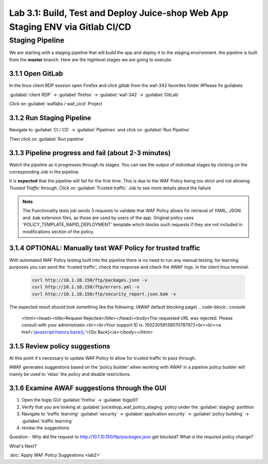 Lab 3.1: Build, Test and Deploy Juice-shop Web App Staging ENV via Gitlab CI/CD
===============================================================================

Staging Pipeline
----------------

We are starting with a staging pipeline that will build the app and deploy it to the staging environment. 
the pipeline is built from the **master** branch. 
Here are the highlevel stages we are going to execute:

.. image:: images/pipeline_overview.png

3.1.1 Open GitLab
~~~~~~~~~~~~~~~~~

In the linux client RDP session open Firefox and click gitlab from the waf-342 favorites folder 
#Please fix guilabels

:guilabel:`client RDP` -> :guilabel:`firefox` -> :guilabel:`waf-342` -> :guilabel:`GitLab`

Click on :guilabel:`waflabs / waf_cicd` Project

.. image:: images/project_wafcicd.png


3.1.2 Run Staging Pipeline
~~~~~~~~~~~~~~~~~~~~~~~~~~

Navigate to :guilabel:`CI / CD` -> :guilabel:`Pipelines` and click on :guilabel:`Run Pipeline`

.. image:: images/run_pipeline.png


Then click on :guilabel:`Run pipeline`


.. image:: images/run_pipeline_button.png


3.1.3 Pipeline progress and fail (about 2-3 minutes)
~~~~~~~~~~~~~~~~~~~~~~~~~~~~~~~~~~~~~~~~~~~~~~~~~~~~

Watch the pipeline as it progresses through its stages. You can see the output of individual stages by clicking on the corresponding Job in the pipeline.

It is **expected** that the pipeline will fail for the first time. This is due to the WAF Policy being too strict and not allowing `Trusted Traffic` through.
Click on :guilabel:`Trusted traffic` Job to see more details about the failure

.. note:: The Functionality tests job sends 3 requests to validate that WAF Policy allows for retrieval of YAML, JSON and .bak extension files, as those are used by users of the app. 
          Original policy uses 'POLICY_TEMPLATE_RAPID_DEPLOYMENT' template which blocks such requests if they are not included in modifications section of the policy.

.. image:: images/pipeline_fail.png

3.1.4 OPTIONAL: Manually test WAF Policy for trusted traffic
~~~~~~~~~~~~~~~~~~~~~~~~~~~~~~~~~~~~~~~~~~~~~~~~~~~~~~~~~~~~

With automated WAF Policy testing built into the pipeline there is no need to run any manual testing, 
for learning purposes you can send the 'trusted traffic', check the response and check the AWAF logs. 
in the client linux terminal: 

    .. code-block:: console

        curl http://10.1.10.150/ftp/packages.json -v
        curl http://10.1.10.150/ftp/errors.yml -v
        curl http://10.1.10.150/ftp/security_report.json.bak -v

The expected result should look something like the following: (AWAF default blocking page) 
.. code-block:: console

    <html><head><title>Request Rejected</title></head><body>The requested URL was rejected. Please consult with your administrator.<br><br>Your support ID is: 15023059139070787972<br><br><a href='javascript:history.back();'>[Go Back]</a></body></html>

3.1.5 Review policy suggestions
~~~~~~~~~~~~~~~~~~~~~~~~~~~~~~~

At this point it's necessary to update WAF Policy to allow for trusted traffic to pass through.

AWAF generates suggestions based on the 'policy builder'.when working with AWAF in a pipeline policy builder will mainly be used to 'relax' the policy and disable restrictions. 

3.1.6 Examine AWAF suggestions through the GUI 
~~~~~~~~~~~~~~~~~~~~~~~~~~~~~~~~~~~~~~~~~~~~~~

1. Open the bigip GUI :guilabel:`firefox` -> :guilabel:`bigip01`
2. Verify that you are looking at :guilabel:`juiceshop_waf_policy_staging` policy under the :guilabel:`staging` partition
3. Navigate to 'traffic learning' :guilabel:`security` -> :guilabel:`application security` -> :guilabel:`policy building` -> :guilabel:`traffic learning`
4. review the suggestions

Question - Why did the request to http://10.1.10.150/ftp/packages.json get blocked? What is the required policy change? 

.. image:: images/policy_learning.png

What's Next?

:doc:`Apply WAF Policy Suggestions <lab2>`
